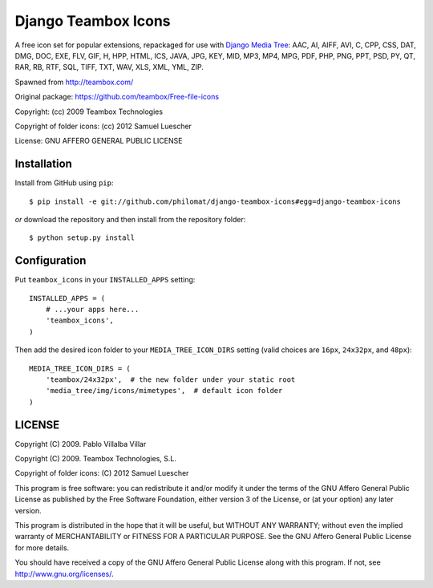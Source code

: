 Django Teambox Icons
********************

A free icon set for popular extensions, repackaged for use with `Django Media
Tree <https://github.com/philomat/django-media-tree>`_: AAC, AI, AIFF, AVI, C,
CPP, CSS, DAT, DMG, DOC, EXE, FLV, GIF, H, HPP, HTML, ICS, JAVA, JPG, KEY, MID,
MP3, MP4, MPG, PDF, PHP, PNG, PPT, PSD, PY, QT, RAR, RB, RTF, SQL, TIFF, TXT,
WAV, XLS, XML, YML, ZIP.

Spawned from http://teambox.com/

Original package: https://github.com/teambox/Free-file-icons

Copyright: (cc) 2009 Teambox Technologies

Copyright of folder icons: (cc) 2012 Samuel Luescher

License: GNU AFFERO GENERAL PUBLIC LICENSE


Installation
============

Install from GitHub using ``pip``::
    
    $ pip install -e git://github.com/philomat/django-teambox-icons#egg=django-teambox-icons

*or* download the repository and then install from the repository folder::

    $ python setup.py install


Configuration
=============

Put ``teambox_icons`` in your ``INSTALLED_APPS`` setting::

    INSTALLED_APPS = (
        # ...your apps here...
        'teambox_icons',
    )

Then add the desired icon folder to your ``MEDIA_TREE_ICON_DIRS`` setting (valid
choices are ``16px``, ``24x32px``, and ``48px``)::

    MEDIA_TREE_ICON_DIRS = (
        'teambox/24x32px',  # the new folder under your static root
        'media_tree/img/icons/mimetypes',  # default icon folder
    )


LICENSE
=======

Copyright (C) 2009. Pablo Villalba Villar

Copyright (C) 2009. Teambox Technologies, S.L.

Copyright of folder icons: (C) 2012 Samuel Luescher

This program is free software: you can redistribute it and/or modify it under
the terms of the GNU Affero General Public License as published by the Free
Software Foundation, either version 3 of the License, or (at your option) any
later version.

This program is distributed in the hope that it will be useful, but WITHOUT ANY
WARRANTY; without even the implied warranty of MERCHANTABILITY or FITNESS FOR A
PARTICULAR PURPOSE. See the GNU Affero General Public License for more details.

You should have received a copy of the GNU Affero General Public License along
with this program. If not, see http://www.gnu.org/licenses/.